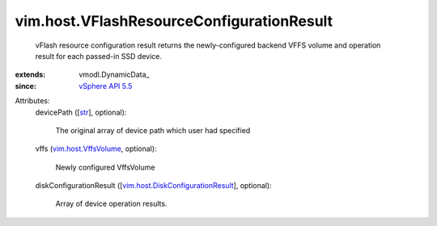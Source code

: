 
vim.host.VFlashResourceConfigurationResult
==========================================
  vFlash resource configuration result returns the newly-configured backend VFFS volume and operation result for each passed-in SSD device.
:extends: vmodl.DynamicData_
:since: `vSphere API 5.5 <vim/version.rst#vimversionversion9>`_

Attributes:
    devicePath ([`str <https://docs.python.org/2/library/stdtypes.html>`_], optional):

       The original array of device path which user had specified
    vffs (`vim.host.VffsVolume <vim/host/VffsVolume.rst>`_, optional):

       Newly configured VffsVolume
    diskConfigurationResult ([`vim.host.DiskConfigurationResult <vim/host/DiskConfigurationResult.rst>`_], optional):

       Array of device operation results.

